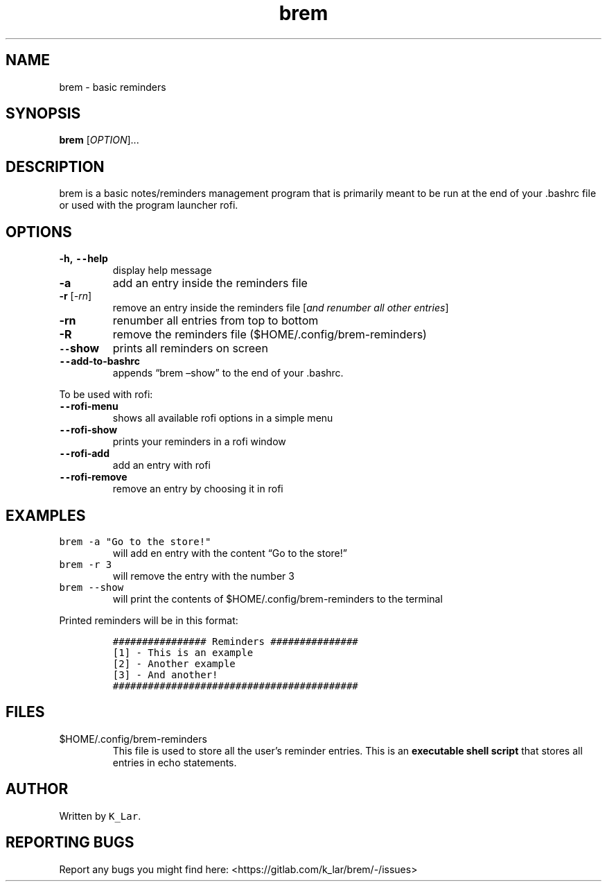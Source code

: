 .\" Automatically generated by Pandoc 2.19.2
.\"
.\" Define V font for inline verbatim, using C font in formats
.\" that render this, and otherwise B font.
.ie "\f[CB]x\f[]"x" \{\
. ftr V B
. ftr VI BI
. ftr VB B
. ftr VBI BI
.\}
.el \{\
. ftr V CR
. ftr VI CI
. ftr VB CB
. ftr VBI CBI
.\}
.TH "brem" "1" "November 7, 2022" "brem 1.0" "User Manual"
.hy
.SH NAME
.PP
brem - basic reminders
.SH SYNOPSIS
.PP
\f[B]brem\f[R] [\f[I]OPTION\f[R]]\&...
.SH DESCRIPTION
.PP
brem is a basic notes/reminders management program that is primarily
meant to be run at the end of your .bashrc file or used with the program
launcher rofi.
.SH OPTIONS
.TP
\f[B]-h, \f[VB]--\f[B]help\f[R]
display help message
.TP
\f[B]-a\f[R]
add an entry inside the reminders file
.TP
\f[B]-r\f[R] [\f[I]-rn\f[R]]
remove an entry inside the reminders file [\f[I]and renumber all other
entries\f[R]]
.TP
\f[B]-rn\f[R]
renumber all entries from top to bottom
.TP
\f[B]-R\f[R]
remove the reminders file ($HOME/.config/brem-reminders)
.TP
\f[B]\f[VB]--\f[B]show\f[R]
prints all reminders on screen
.TP
\f[B]\f[VB]--\f[B]add-to-bashrc\f[R]
appends \[lq]brem \[en]show\[rq] to the end of your .bashrc.
.PP
To be used with rofi:
.TP
\f[B]\f[VB]--\f[B]rofi-menu\f[R]
shows all available rofi options in a simple menu
.TP
\f[B]\f[VB]--\f[B]rofi-show\f[R]
prints your reminders in a rofi window
.TP
\f[B]\f[VB]--\f[B]rofi-add\f[R]
add an entry with rofi
.TP
\f[B]\f[VB]--\f[B]rofi-remove\f[R]
remove an entry by choosing it in rofi
.SH EXAMPLES
.TP
\f[V]brem -a \[dq]Go to the store!\[dq]\f[R]
will add en entry with the content \[lq]Go to the store!\[rq]
.TP
\f[V]brem -r 3\f[R]
will remove the entry with the number 3
.TP
\f[V]brem --show\f[R]
will print the contents of $HOME/.config/brem-reminders to the terminal
.PP
Printed reminders will be in this format:
.IP
.nf
\f[C]
################ Reminders ###############
[1] - This is an example
[2] - Another example
[3] - And another!
##########################################
\f[R]
.fi
.SH FILES
.TP
$HOME/.config/brem-reminders
This file is used to store all the user\[cq]s reminder entries.
This is an \f[B]executable shell script\f[R] that stores all entries in
echo statements.
.SH AUTHOR
.PP
Written by \f[V]K_Lar\f[R].
.SH REPORTING BUGS
.PP
Report any bugs you might find here:
<https://gitlab.com/k_lar/brem/-/issues>

